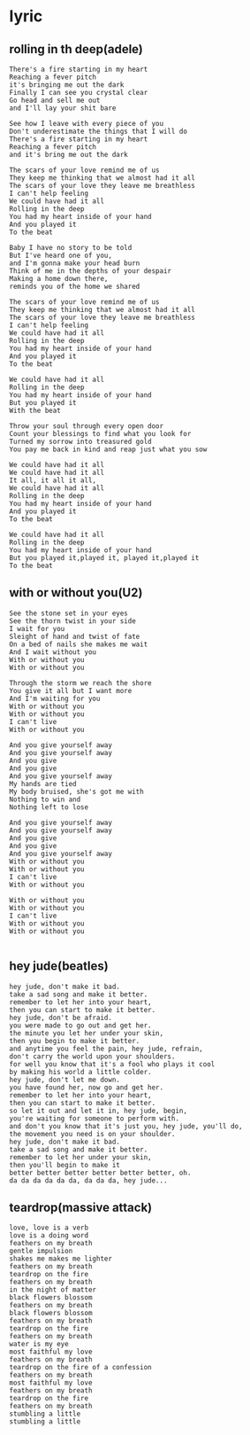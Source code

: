 * lyric
** rolling in th deep(adele)
#+BEGIN_EXAMPLE
There's a fire starting in my heart
Reaching a fever pitch
it's bringing me out the dark
Finally I can see you crystal clear
Go head and sell me out
and I'll lay your shit bare

See how I leave with every piece of you
Don't underestimate the things that I will do
There's a fire starting in my heart
Reaching a fever pitch
and it's bring me out the dark

The scars of your love remind me of us
They keep me thinking that we almost had it all
The scars of your love they leave me breathless
I can't help feeling
We could have had it all
Rolling in the deep
You had my heart inside of your hand
And you played it
To the beat

Baby I have no story to be told
But I've heard one of you,
and I'm gonna make your head burn
Think of me in the depths of your despair
Making a home down there,
reminds you of the home we shared

The scars of your love remind me of us
They keep me thinking that we almost had it all
The scars of your love they leave me breathless
I can't help feeling
We could have had it all
Rolling in the deep
You had my heart inside of your hand
And you played it
To the beat

We could have had it all
Rolling in the deep
You had my heart inside of your hand
But you played it
With the beat

Throw your soul through every open door
Count your blessings to find what you look for
Turned my sorrow into treasured gold
You pay me back in kind and reap just what you sow

We could have had it all
We could have had it all
It all, it all it all,
We could have had it all
Rolling in the deep
You had my heart inside of your hand
And you played it
To the beat

We could have had it all
Rolling in the deep
You had my heart inside of your hand
But you played it,played it, played it,played it
To the beat
#+END_EXAMPLE

** with or without you(U2)
#+BEGIN_EXAMPLE
See the stone set in your eyes
See the thorn twist in your side
I wait for you
Sleight of hand and twist of fate
On a bed of nails she makes me wait
And I wait without you
With or without you
With or without you

Through the storm we reach the shore
You give it all but I want more
And I'm waiting for you
With or without you
With or without you
I can't live
With or without you

And you give yourself away
And you give yourself away
And you give
And you give
And you give yourself away
My hands are tied
My body bruised, she's got me with
Nothing to win and
Nothing left to lose

And you give yourself away
And you give yourself away
And you give
And you give
And you give yourself away
With or without you
With or without you
I can't live
With or without you

With or without you
With or without you
I can't live
With or without you
With or without you

#+END_EXAMPLE
** hey jude(beatles)
#+BEGIN_EXAMPLE
hey jude, don't make it bad.
take a sad song and make it better.
remember to let her into your heart,
then you can start to make it better.
hey jude, don't be afraid.
you were made to go out and get her.
the minute you let her under your skin,
then you begin to make it better.
and anytime you feel the pain, hey jude, refrain,
don't carry the world upon your shoulders.
for well you know that it's a fool who plays it cool
by making his world a little colder.
hey jude, don't let me down.
you have found her, now go and get her.
remember to let her into your heart,
then you can start to make it better.
so let it out and let it in, hey jude, begin,
you're waiting for someone to perform with.
and don't you know that it's just you, hey jude, you'll do,
the movement you need is on your shoulder.
hey jude, don't make it bad.
take a sad song and make it better.
remember to let her under your skin,
then you'll begin to make it
better better better better better better, oh.
da da da da da da, da da da, hey jude...
#+END_EXAMPLE

** teardrop(massive attack)
#+BEGIN_EXAMPLE
love, love is a verb
love is a doing word
feathers on my breath
gentle impulsion
shakes me makes me lighter
feathers on my breath
teardrop on the fire
feathers on my breath
in the night of matter
black flowers blossom
feathers on my breath
black flowers blossom
feathers on my breath
teardrop on the fire
feathers on my breath
water is my eye
most faithful my love
feathers on my breath
teardrop on the fire of a confession
feathers on my breath
most faithful my love
feathers on my breath
teardrop on the fire
feathers on my breath
stumbling a little
stumbling a little
#+END_EXAMPLE
